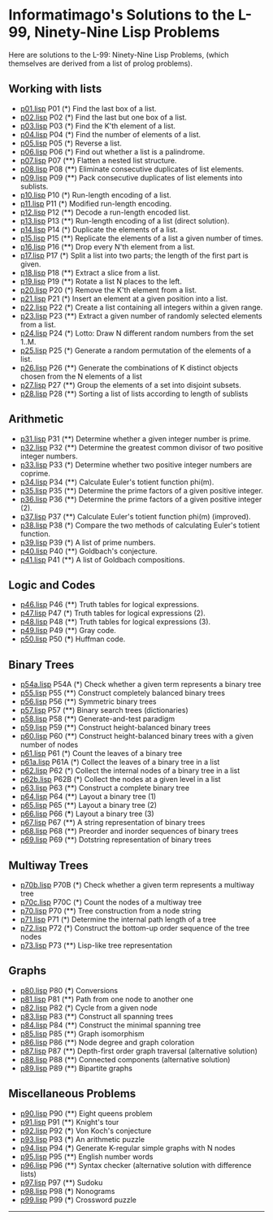 # -*- mode:org;coding:utf-8 -*-

* Informatimago's Solutions to the L-99, Ninety-Nine Lisp Problems

Here are solutions to the L-99: Ninety-Nine Lisp Problems, (which themselves are
derived from a list of prolog problems).

** Working with lists

- [[file://p01.lisp][p01.lisp]] P01 (*) Find the last box of a list.
- [[file://p02.lisp][p02.lisp]] P02 (*) Find the last but one box of a list.
- [[file://p03.lisp][p03.lisp]] P03 (*) Find the K'th element of a list.
- [[file://p04.lisp][p04.lisp]] P04 (*) Find the number of elements of a list.
- [[file://p05.lisp][p05.lisp]] P05 (*) Reverse a list.
- [[file://p06.lisp][p06.lisp]] P06 (*) Find out whether a list is a palindrome.
- [[file://p07.lisp][p07.lisp]] P07 (**) Flatten a nested list structure.
- [[file://p08.lisp][p08.lisp]] P08 (**) Eliminate consecutive duplicates of list elements.
- [[file://p09.lisp][p09.lisp]] P09 (**) Pack consecutive duplicates of list elements into sublists.
- [[file://p10.lisp][p10.lisp]] P10 (*) Run-length encoding of a list.
- [[file://p11.lisp][p11.lisp]] P11 (*) Modified run-length encoding.
- [[file://p12.lisp][p12.lisp]] P12 (**) Decode a run-length encoded list.
- [[file://p13.lisp][p13.lisp]] P13 (**) Run-length encoding of a list (direct solution).
- [[file://p14.lisp][p14.lisp]] P14 (*) Duplicate the elements of a list.
- [[file://p15.lisp][p15.lisp]] P15 (**) Replicate the elements of a list a given number of times.
- [[file://p16.lisp][p16.lisp]] P16 (**) Drop every N'th element from a list.
- [[file://p17.lisp][p17.lisp]] P17 (*) Split a list into two parts; the length of the first part is given.
- [[file://p18.lisp][p18.lisp]] P18 (**) Extract a slice from a list.
- [[file://p19.lisp][p19.lisp]] P19 (**) Rotate a list N places to the left.
- [[file://p20.lisp][p20.lisp]] P20 (*) Remove the K'th element from a list.
- [[file://p21.lisp][p21.lisp]] P21 (*) Insert an element at a given position into a list.
- [[file://p22.lisp][p22.lisp]] P22 (*) Create a list containing all integers within a given range.
- [[file://p23.lisp][p23.lisp]] P23 (**) Extract a given number of randomly selected elements from a list.
- [[file://p24.lisp][p24.lisp]] P24 (*) Lotto: Draw N different random numbers from the set 1..M.
- [[file://p25.lisp][p25.lisp]] P25 (*) Generate a random permutation of the elements of a list.
- [[file://p26.lisp][p26.lisp]] P26 (**) Generate the combinations of K distinct objects chosen from the N elements of a list
- [[file://p27.lisp][p27.lisp]] P27 (**) Group the elements of a set into disjoint subsets.
- [[file://p28.lisp][p28.lisp]] P28 (**) Sorting a list of lists according to length of sublists

** Arithmetic

- [[file://p31.lisp][p31.lisp]] P31 (**) Determine whether a given integer number is prime.
- [[file://p32.lisp][p32.lisp]] P32 (**) Determine the greatest common divisor of two positive integer numbers.
- [[file://p33.lisp][p33.lisp]] P33 (*) Determine whether two positive integer numbers are coprime.
- [[file://p34.lisp][p34.lisp]] P34 (**) Calculate Euler's totient function phi(m).
- [[file://p35.lisp][p35.lisp]] P35 (**) Determine the prime factors of a given positive integer.
- [[file://p36.lisp][p36.lisp]] P36 (**) Determine the prime factors of a given positive integer (2).
- [[file://p37.lisp][p37.lisp]] P37 (**) Calculate Euler's totient function phi(m) (improved).
- [[file://p38.lisp][p38.lisp]] P38 (*) Compare the two methods of calculating Euler's totient function.
- [[file://p39.lisp][p39.lisp]] P39 (*) A list of prime numbers.
- [[file://p40.lisp][p40.lisp]] P40 (**) Goldbach's conjecture.
- [[file://p41.lisp][p41.lisp]] P41 (**) A list of Goldbach compositions.

** Logic and Codes

- [[file://p46.lisp][p46.lisp]] P46 (**) Truth tables for logical expressions.
- [[file://p47.lisp][p47.lisp]] P47 (*) Truth tables for logical expressions (2).
- [[file://p48.lisp][p48.lisp]] P48 (**) Truth tables for logical expressions (3).
- [[file://p49.lisp][p49.lisp]] P49 (**) Gray code.
- [[file://p50.lisp][p50.lisp]] P50 (***) Huffman code.

** Binary Trees

- [[file://p54a.lisp][p54a.lisp]] P54A (*) Check whether a given term represents a binary tree
- [[file://p55.lisp][p55.lisp]] P55 (**) Construct completely balanced binary trees
- [[file://p56.lisp][p56.lisp]] P56 (**) Symmetric binary trees
- [[file://p57.lisp][p57.lisp]] P57 (**) Binary search trees (dictionaries)
- [[file://p58.lisp][p58.lisp]] P58 (**) Generate-and-test paradigm
- [[file://p59.lisp][p59.lisp]] P59 (**) Construct height-balanced binary trees
- [[file://p60.lisp][p60.lisp]] P60 (**) Construct height-balanced binary trees with a given number of nodes
- [[file://p61.lisp][p61.lisp]] P61 (*) Count the leaves of a binary tree
- [[file://p61a.lisp][p61a.lisp]] P61A (*) Collect the leaves of a binary tree in a list
- [[file://p62.lisp][p62.lisp]] P62 (*) Collect the internal nodes of a binary tree in a list
- [[file://p62b.lisp][p62b.lisp]] P62B (*) Collect the nodes at a given level in a list
- [[file://p63.lisp][p63.lisp]] P63 (**) Construct a complete binary tree
- [[file://p64.lisp][p64.lisp]] P64 (**) Layout a binary tree (1)
- [[file://p65.lisp][p65.lisp]] P65 (**) Layout a binary tree (2)
- [[file://p66.lisp][p66.lisp]] P66 (***) Layout a binary tree (3)
- [[file://p67.lisp][p67.lisp]] P67 (**) A string representation of binary trees
- [[file://p68.lisp][p68.lisp]] P68 (**) Preorder and inorder sequences of binary trees
- [[file://p69.lisp][p69.lisp]] P69 (**) Dotstring representation of binary trees

** Multiway Trees

- [[file://p70b.lisp][p70b.lisp]] P70B (*) Check whether a given term represents a multiway tree
- [[file://p70c.lisp][p70c.lisp]] P70C (*) Count the nodes of a multiway tree
- [[file://p70.lisp][p70.lisp]] P70 (**) Tree construction from a node string
- [[file://p71.lisp][p71.lisp]] P71 (*) Determine the internal path length of a tree
- [[file://p72.lisp][p72.lisp]] P72 (*) Construct the bottom-up order sequence of the tree nodes
- [[file://p73.lisp][p73.lisp]] P73 (**) Lisp-like tree representation

** Graphs

- [[file://p80.lisp][p80.lisp]] P80 (***) Conversions
- [[file://p81.lisp][p81.lisp]] P81 (**) Path from one node to another one
- [[file://p82.lisp][p82.lisp]] P82 (*) Cycle from a given node
- [[file://p83.lisp][p83.lisp]] P83 (**) Construct all spanning trees
- [[file://p84.lisp][p84.lisp]] P84 (**) Construct the minimal spanning tree
- [[file://p85.lisp][p85.lisp]] P85 (**) Graph isomorphism
- [[file://p86.lisp][p86.lisp]] P86 (**) Node degree and graph coloration
- [[file://p87.lisp][p87.lisp]] P87 (**) Depth-first order graph traversal (alternative solution)
- [[file://p88.lisp][p88.lisp]] P88 (**) Connected components (alternative solution)
- [[file://p89.lisp][p89.lisp]] P89 (**) Bipartite graphs

** Miscellaneous Problems

- [[file://p90.lisp][p90.lisp]] P90 (**) Eight queens problem
- [[file://p91.lisp][p91.lisp]] P91 (**) Knight's tour
- [[file://p92.lisp][p92.lisp]] P92 (***) Von Koch's conjecture
- [[file://p93.lisp][p93.lisp]] P93 (***) An arithmetic puzzle
- [[file://p94.lisp][p94.lisp]] P94 (***) Generate K-regular simple graphs with N nodes
- [[file://p95.lisp][p95.lisp]] P95 (**) English number words
- [[file://p96.lisp][p96.lisp]] P96 (**) Syntax checker (alternative solution with difference lists)
- [[file://p97.lisp][p97.lisp]] P97 (**) Sudoku
- [[file://p98.lisp][p98.lisp]] P98 (***) Nonograms
- [[file://p99.lisp][p99.lisp]] P99 (***) Crossword puzzle

---------------------------------------------------------------------------------
